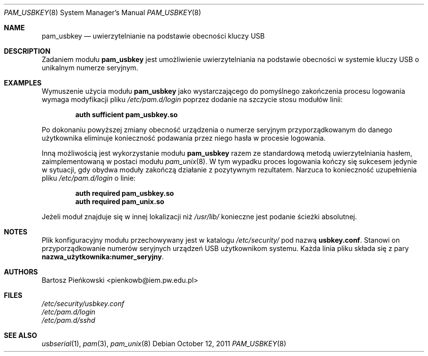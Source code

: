 .Dd October 12, 2011
.Dt PAM_USBKEY 8
.Os
.Sh NAME
.Nm pam_usbkey
.Nd uwierzytelnianie na podstawie obecności kluczy USB
.Sh DESCRIPTION
Zadaniem modułu
.Nm pam_usbkey
jest umożliwienie uwierzytelniania na podstawie obecności w systemie kluczy USB
o unikalnym numerze seryjnym.
.Sh EXAMPLES
Wymuszenie użycia modułu
.Nm
jako wystarczającego do pomyślnego zakończenia procesu logowania wymaga
modyfikacji pliku
.Pa /etc/pam.d/login
poprzez dodanie na szczycie stosu modułów linii:
.Pp
.Dl "auth      sufficient      pam_usbkey.so"
.Pp
Po dokonaniu powyższej zmiany obecność urządzenia o numerze seryjnym
przyporządkowanym do danego użytkownika eliminuje konieczność podawania
przez niego hasła w procesie logowania.
.Pp
Inną możliwością jest wykorzystanie modułu
.Nm
razem ze standardową metodą uwierzytelniania hasłem, zaimplementowaną w postaci
modułu
.Xr pam_unix 8 .
W tym wypadku proces logowania kończy się sukcesem jedynie w sytuacji, gdy
obydwa moduły zakończą działanie z pozytywnym rezultatem.
Narzuca to konieczność uzupełnienia pliku
.Pa /etc/pam.d/login
o linie:
.Pp
.Dl "auth      required        pam_usbkey.so"
.Dl "auth      required        pam_unix.so"
.Pp
Jeżeli moduł znajduje się w innej lokalizacji niż
.Pa /usr/lib/
konieczne jest podanie ścieżki absolutnej.
.Sh NOTES
Plik konfiguracyjny modułu przechowywany jest w katalogu
.Pa /etc/security/
pod nazwą
.Sy usbkey.conf .
Stanowi on przyporządkowanie numerów seryjnych urządzeń USB użytkownikom
systemu.
Każda linia pliku składa się z pary
.Li nazwa_użytkownika:numer_seryjny .
.Sh AUTHORS
.An Bartosz Pieńkowski Aq pienkowb@iem.pw.edu.pl
.Sh FILES
.Bl -item -compact
.It
.Pa /etc/security/usbkey.conf
.It
.Pa /etc/pam.d/login
.It
.Pa /etc/pam.d/sshd
.El
.Sh SEE ALSO
.Xr usbserial 1 ,
.Xr pam 3 ,
.Xr pam_unix 8
